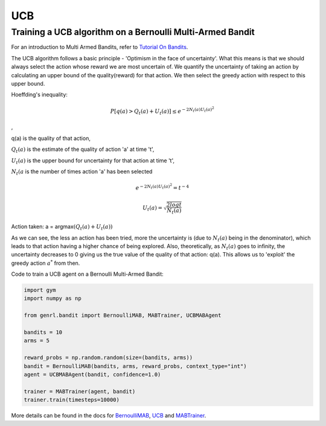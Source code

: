 UCB
===

Training a UCB algorithm on a Bernoulli Multi-Armed Bandit
----------------------------------------------------------

For an introduction to Multi Armed Bandits, refer to `Tutorial On
Bandits <https://genrl.readthedocs.io/en/latest/usage/tutorials/Tutorial_on_bandits.html>`__.

The UCB algorithm follows a basic principle - 'Optimism in the face of
uncertainty'. What this means is that we should always select the action
whose reward we are most uncertain of. We quantify the uncertainty of
taking an action by calculating an upper bound of the quality(reward)
for that action. We then select the greedy action with respect to this
upper bound.

Hoeffding's inequality:

.. math::  P[q(a) > Q_t(a) + U_t(a)] \le e ^ {-2 N_t(a) U_t(a)^2}

,

q(a) is the quality of that action,

:math:`Q_t(a)` is the estimate of the quality of action 'a' at time 't',

:math:`U_t(a)` is the upper bound for uncertainty for that action at
time 't',

:math:`N_t(a` is the number of times action 'a' has been selected

.. math::  e ^ {-2 N_t(a) U_t(a)^2} = t^{-4} 

.. math::  U_t(a) = \sqrt{\frac{2 log t}{N_t(a)}} 

Action taken: a = argmax\ :math:`(Q_t(a) + U_t(a))`

As we can see, the less an action has been tried, more the uncertainty
is (due to :math:`N_t(a)` being in the denominator), which leads to that
action having a higher chance of being explored. Also, theoretically, as
:math:`{N_t(a)}` goes to infinity, the uncertainty decreases to 0 giving
us the true value of the quality of that action: q(a). This allows us to
'exploit' the greedy action :math:`a^*` from then.

Code to train a UCB agent on a Bernoulli Multi-Armed Bandit:

.. code:: python

    import gym
    import numpy as np

    from genrl.bandit import BernoulliMAB, MABTrainer, UCBMABAgent

    bandits = 10
    arms = 5

    reward_probs = np.random.random(size=(bandits, arms))
    bandit = BernoulliMAB(bandits, arms, reward_probs, context_type="int")
    agent = UCBMABAgent(bandit, confidence=1.0)

    trainer = MABTrainer(agent, bandit)
    trainer.train(timesteps=10000)

More details can be found in the docs for
`BernoulliMAB <https://genrl.readthedocs.io/en/latest/api/bandit/genrl.bandit.bandits.multi_armed_bandits.html#genrl.bandit.bandits.multi_armed_bandits.bernoulli_mab.BernoulliMAB>`__,
`UCB <https://genrl.readthedocs.io/en/latest/api/bandit/genrl.bandit.agents.mab_agents.html#module-genrl.bandit.agents.mab_agents.ucb>`__
and
`MABTrainer <https://genrl.readthedocs.io/en/latest/api/common/bandit.html#module-genrl.bandit.trainer>`__.
